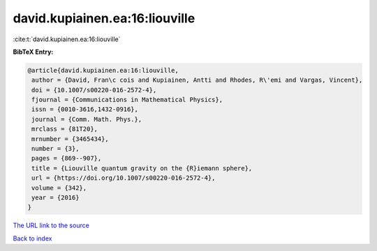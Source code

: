david.kupiainen.ea:16:liouville
===============================

:cite:t:`david.kupiainen.ea:16:liouville`

**BibTeX Entry:**

.. code-block:: bibtex

   @article{david.kupiainen.ea:16:liouville,
    author = {David, Fran\c cois and Kupiainen, Antti and Rhodes, R\'emi and Vargas, Vincent},
    doi = {10.1007/s00220-016-2572-4},
    fjournal = {Communications in Mathematical Physics},
    issn = {0010-3616,1432-0916},
    journal = {Comm. Math. Phys.},
    mrclass = {81T20},
    mrnumber = {3465434},
    number = {3},
    pages = {869--907},
    title = {Liouville quantum gravity on the {R}iemann sphere},
    url = {https://doi.org/10.1007/s00220-016-2572-4},
    volume = {342},
    year = {2016}
   }
`The URL link to the source <ttps://doi.org/10.1007/s00220-016-2572-4}>`_


`Back to index <../By-Cite-Keys.html>`_
